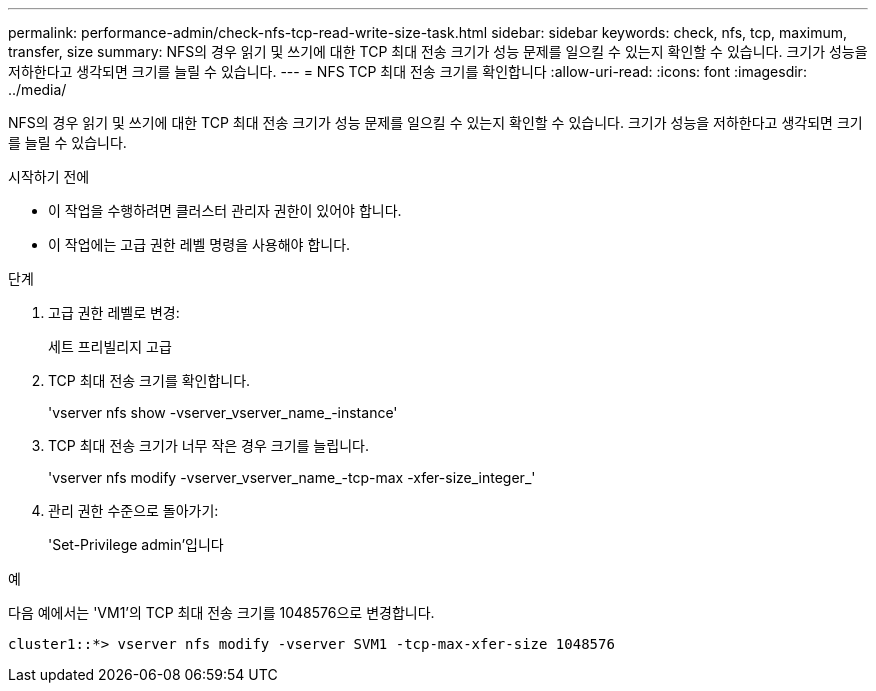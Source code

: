 ---
permalink: performance-admin/check-nfs-tcp-read-write-size-task.html 
sidebar: sidebar 
keywords: check, nfs, tcp, maximum, transfer, size 
summary: NFS의 경우 읽기 및 쓰기에 대한 TCP 최대 전송 크기가 성능 문제를 일으킬 수 있는지 확인할 수 있습니다. 크기가 성능을 저하한다고 생각되면 크기를 늘릴 수 있습니다. 
---
= NFS TCP 최대 전송 크기를 확인합니다
:allow-uri-read: 
:icons: font
:imagesdir: ../media/


[role="lead"]
NFS의 경우 읽기 및 쓰기에 대한 TCP 최대 전송 크기가 성능 문제를 일으킬 수 있는지 확인할 수 있습니다. 크기가 성능을 저하한다고 생각되면 크기를 늘릴 수 있습니다.

.시작하기 전에
* 이 작업을 수행하려면 클러스터 관리자 권한이 있어야 합니다.
* 이 작업에는 고급 권한 레벨 명령을 사용해야 합니다.


.단계
. 고급 권한 레벨로 변경:
+
세트 프리빌리지 고급

. TCP 최대 전송 크기를 확인합니다.
+
'vserver nfs show -vserver_vserver_name_-instance'

. TCP 최대 전송 크기가 너무 작은 경우 크기를 늘립니다.
+
'vserver nfs modify -vserver_vserver_name_-tcp-max -xfer-size_integer_'

. 관리 권한 수준으로 돌아가기:
+
'Set-Privilege admin'입니다



.예
다음 예에서는 'VM1'의 TCP 최대 전송 크기를 1048576으로 변경합니다.

[listing]
----
cluster1::*> vserver nfs modify -vserver SVM1 -tcp-max-xfer-size 1048576
----